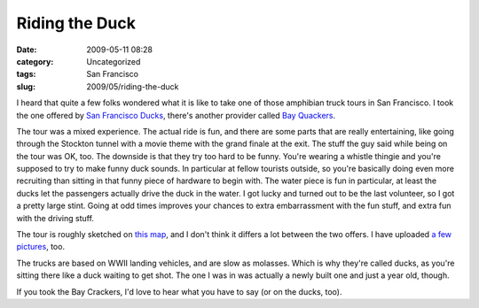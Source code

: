 Riding the Duck
###############
:date: 2009-05-11 08:28
:category: Uncategorized
:tags: San Francisco
:slug: 2009/05/riding-the-duck

|The Duck|\ I heard that quite a few folks wondered what it is like to take one of those amphibian truck tours in San Francisco. I took the one offered by `San Francisco Ducks <http://sanfranciscoducks.com/>`__, there's another provider called `Bay Quackers <http://www.bayquackers.com/>`__.

The tour was a mixed experience. The actual ride is fun, and there are some parts that are really entertaining, like going through the Stockton tunnel with a movie theme with the grand finale at the exit. The stuff the guy said while being on the tour was OK, too. The downside is that they try too hard to be funny. You're wearing a whistle thingie and you're supposed to try to make funny duck sounds. In particular at fellow tourists outside, so you're basically doing even more recruiting than sitting in that funny piece of hardware to begin with. The water piece is fun in particular, at least the ducks let the passengers actually drive the duck in the water. I got lucky and turned out to be the last volunteer, so I got a pretty large stint. Going at odd times improves your chances to extra embarrassment with the fun stuff, and extra fun with the driving stuff.

The tour is roughly sketched on `this map <http://maps.google.com/maps?f=d&source=s_d&saddr=2780+Taylor+St,+San+Francisco,+CA+94133&daddr=Columbus+Ave+to:Stockton+St+to:Stockton+St+to:4th+St+to:4th+St+to:37.771198,-122.386183+to:Taylor+St&hl=en&geocode=%3BFZy3QAId-kS0-A%3BFYqyQAId2jO0-A%3BFeCRQAIdZDq0-A%3BFUxvQAId52W0-A%3BFdJkQAIdOHO0-A%3B%3BFermQAIdjxW0-A&mra=dme&mrcr=0&mrsp=6&sz=17&via=1,2,3,4,5,6&sll=37.772614,-122.38673&sspn=0.005597,0.009377&ie=UTF8&ll=37.787403,-122.399969&spn=0.044769,0.075016&z=14>`__, and I don't think it differs a lot between the two offers. I have uploaded `a few pictures <http://www.flickr.com/photos/axelhecht/sets/72157617906320813/>`__, too.

The trucks are based on WWII landing vehicles, and are slow as molasses. Which is why they're called ducks, as you're sitting there like a duck waiting to get shot. The one I was in was actually a newly built one and just a year old, though.

If you took the Bay Crackers, I'd love to hear what you have to say (or on the ducks, too).

.. |The Duck| image:: http://farm4.static.flickr.com/3380/3521476994_334e337082_m.jpg
   :width: 240px
   :height: 180px
   :target: http://www.flickr.com/photos/axelhecht/3521476994/
